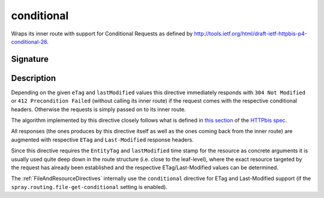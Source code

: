 .. _-conditional-:

conditional
===========

Wraps its inner route with support for Conditional Requests as defined
by http://tools.ietf.org/html/draft-ietf-httpbis-p4-conditional-26.


Signature
---------

.. includecode:: /../spray-routing/src/main/scala/spray/routing/directives/CacheConditionDirectives.scala
   :snippet: conditional


Description
-----------

Depending on the given ``eTag`` and ``lastModified`` values this directive immediately responds with
``304 Not Modified`` or ``412 Precondition Failed`` (without calling its inner route) if the request comes with the
respective conditional headers. Otherwise the requests is simply passed on to its inner route.

The algorithm implemented by this directive closely follows what is defined in `this section`__ of the
`HTTPbis spec`__.

All responses (the ones produces by this directive itself as well as the ones coming back from the inner route) are
augmented with respective ``ETag`` and ``Last-Modified`` response headers.

Since this directive requires the ``EntityTag`` and ``lastModified`` time stamp for the resource as concrete arguments
it is usually used quite deep down in the route structure (i.e. close to the leaf-level), where the exact resource
targeted by the request has already been established and the respective ETag/Last-Modified values can be determined.


The :ref:`FileAndResourceDirectives` internally use the ``conditional`` directive for ETag and Last-Modified support
(if the ``spray.routing.file-get-conditional`` setting is enabled).

__ http://tools.ietf.org/html/draft-ietf-httpbis-p4-conditional-26#section-6
__ https://datatracker.ietf.org/wg/httpbis/

